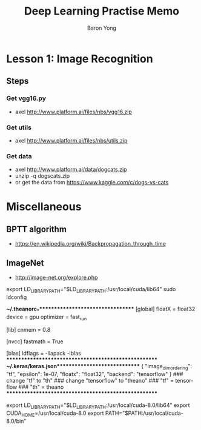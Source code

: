 #+TITLE:     Deep Learning Practise Memo
#+AUTHOR:    Baron Yong
#+EMAIL:     baronysyong@gmail.com
#+DESCRIPTION: deep learning practise memo
#+LANGUAGE:  en
#+OPTIONS: toc:t H:3 num:t \n:nil

* Lesson 1: Image Recognition

** Steps

*** Get vgg16.py
	- axel http://www.platform.ai/files/nbs/vgg16.zip

*** Get utils
	- axel http://www.platform.ai/files/nbs/utils.zip

*** Get data
	- axel http://www.platform.ai/data/dogcats.zip
	- unzip -q dogscats.zip
	- or get the data from https://www.kaggle.com/c/dogs-vs-cats

* Miscellaneous

** BPTT algorithm
	- https://en.wikipedia.org/wiki/Backpropagation_through_time

** ImageNet
	- http://image-net.org/explore.php

export LD_LIBRARY_PATH="$LD_LIBRARY_PATH:/usr/local/cuda/lib64"
sudo ldconfig

***~/.theanorc_************************************
[global]
floatX = float32
device = gpu
optimizer = fast_run

[lib]
cnmem = 0.8

[nvcc]
fastmath = True

[blas]
ldflags = -llapack -lblas
*****************************************************
***~/.keras/keras.json*******************************
{
    "image_dim_ordering": "tf", 
    "epsilon": 1e-07, 
    "floatx": "float32", 
    "backend": "tensorflow"
}
### change "tf" to "th"
### change "tensorflow" to "theano"
### "tf" = tensorflow
### "th" = theano
*****************************************************

export LD_LIBRARY_PATH="$LD_LIBRARY_PATH:/usr/local/cuda-8.0/lib64"
export CUDA_HOME=/usr/local/cuda-8.0
export PATH=”$PATH:/usr/local/cuda-8.0/bin”
